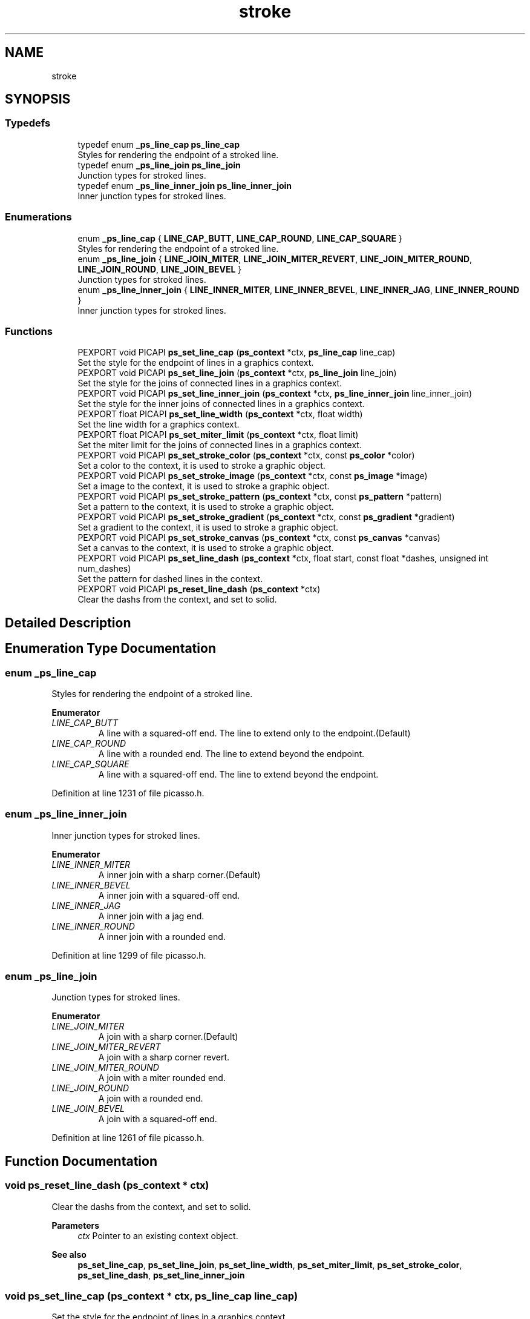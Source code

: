 .TH "stroke" 3 "Tue Dec 24 2024" "Version 2.8" "Picasso API" \" -*- nroff -*-
.ad l
.nh
.SH NAME
stroke
.SH SYNOPSIS
.br
.PP
.SS "Typedefs"

.in +1c
.ti -1c
.RI "typedef enum \fB_ps_line_cap\fP \fBps_line_cap\fP"
.br
.RI "Styles for rendering the endpoint of a stroked line\&. "
.ti -1c
.RI "typedef enum \fB_ps_line_join\fP \fBps_line_join\fP"
.br
.RI "Junction types for stroked lines\&. "
.ti -1c
.RI "typedef enum \fB_ps_line_inner_join\fP \fBps_line_inner_join\fP"
.br
.RI "Inner junction types for stroked lines\&. "
.in -1c
.SS "Enumerations"

.in +1c
.ti -1c
.RI "enum \fB_ps_line_cap\fP { \fBLINE_CAP_BUTT\fP, \fBLINE_CAP_ROUND\fP, \fBLINE_CAP_SQUARE\fP }"
.br
.RI "Styles for rendering the endpoint of a stroked line\&. "
.ti -1c
.RI "enum \fB_ps_line_join\fP { \fBLINE_JOIN_MITER\fP, \fBLINE_JOIN_MITER_REVERT\fP, \fBLINE_JOIN_MITER_ROUND\fP, \fBLINE_JOIN_ROUND\fP, \fBLINE_JOIN_BEVEL\fP }"
.br
.RI "Junction types for stroked lines\&. "
.ti -1c
.RI "enum \fB_ps_line_inner_join\fP { \fBLINE_INNER_MITER\fP, \fBLINE_INNER_BEVEL\fP, \fBLINE_INNER_JAG\fP, \fBLINE_INNER_ROUND\fP }"
.br
.RI "Inner junction types for stroked lines\&. "
.in -1c
.SS "Functions"

.in +1c
.ti -1c
.RI "PEXPORT void PICAPI \fBps_set_line_cap\fP (\fBps_context\fP *ctx, \fBps_line_cap\fP line_cap)"
.br
.RI "Set the style for the endpoint of lines in a graphics context\&. "
.ti -1c
.RI "PEXPORT void PICAPI \fBps_set_line_join\fP (\fBps_context\fP *ctx, \fBps_line_join\fP line_join)"
.br
.RI "Set the style for the joins of connected lines in a graphics context\&. "
.ti -1c
.RI "PEXPORT void PICAPI \fBps_set_line_inner_join\fP (\fBps_context\fP *ctx, \fBps_line_inner_join\fP line_inner_join)"
.br
.RI "Set the style for the inner joins of connected lines in a graphics context\&. "
.ti -1c
.RI "PEXPORT float PICAPI \fBps_set_line_width\fP (\fBps_context\fP *ctx, float width)"
.br
.RI "Set the line width for a graphics context\&. "
.ti -1c
.RI "PEXPORT float PICAPI \fBps_set_miter_limit\fP (\fBps_context\fP *ctx, float limit)"
.br
.RI "Set the miter limit for the joins of connected lines in a graphics context\&. "
.ti -1c
.RI "PEXPORT void PICAPI \fBps_set_stroke_color\fP (\fBps_context\fP *ctx, const \fBps_color\fP *color)"
.br
.RI "Set a color to the context, it is used to stroke a graphic object\&. "
.ti -1c
.RI "PEXPORT void PICAPI \fBps_set_stroke_image\fP (\fBps_context\fP *ctx, const \fBps_image\fP *image)"
.br
.RI "Set a image to the context, it is used to stroke a graphic object\&. "
.ti -1c
.RI "PEXPORT void PICAPI \fBps_set_stroke_pattern\fP (\fBps_context\fP *ctx, const \fBps_pattern\fP *pattern)"
.br
.RI "Set a pattern to the context, it is used to stroke a graphic object\&. "
.ti -1c
.RI "PEXPORT void PICAPI \fBps_set_stroke_gradient\fP (\fBps_context\fP *ctx, const \fBps_gradient\fP *gradient)"
.br
.RI "Set a gradient to the context, it is used to stroke a graphic object\&. "
.ti -1c
.RI "PEXPORT void PICAPI \fBps_set_stroke_canvas\fP (\fBps_context\fP *ctx, const \fBps_canvas\fP *canvas)"
.br
.RI "Set a canvas to the context, it is used to stroke a graphic object\&. "
.ti -1c
.RI "PEXPORT void PICAPI \fBps_set_line_dash\fP (\fBps_context\fP *ctx, float start, const float *dashes, unsigned int num_dashes)"
.br
.RI "Set the pattern for dashed lines in the context\&. "
.ti -1c
.RI "PEXPORT void PICAPI \fBps_reset_line_dash\fP (\fBps_context\fP *ctx)"
.br
.RI "Clear the dashs from the context, and set to solid\&. "
.in -1c
.SH "Detailed Description"
.PP 

.SH "Enumeration Type Documentation"
.PP 
.SS "enum \fB_ps_line_cap\fP"

.PP
Styles for rendering the endpoint of a stroked line\&. 
.PP
\fBEnumerator\fP
.in +1c
.TP
\fB\fILINE_CAP_BUTT \fP\fP
A line with a squared-off end\&. The line to extend only to the endpoint\&.(Default) 
.TP
\fB\fILINE_CAP_ROUND \fP\fP
A line with a rounded end\&. The line to extend beyond the endpoint\&. 
.TP
\fB\fILINE_CAP_SQUARE \fP\fP
A line with a squared-off end\&. The line to extend beyond the endpoint\&. 
.PP
Definition at line 1231 of file picasso\&.h\&.
.SS "enum \fB_ps_line_inner_join\fP"

.PP
Inner junction types for stroked lines\&. 
.PP
\fBEnumerator\fP
.in +1c
.TP
\fB\fILINE_INNER_MITER \fP\fP
A inner join with a sharp corner\&.(Default) 
.TP
\fB\fILINE_INNER_BEVEL \fP\fP
A inner join with a squared-off end\&. 
.TP
\fB\fILINE_INNER_JAG \fP\fP
A inner join with a jag end\&. 
.TP
\fB\fILINE_INNER_ROUND \fP\fP
A inner join with a rounded end\&. 
.PP
Definition at line 1299 of file picasso\&.h\&.
.SS "enum \fB_ps_line_join\fP"

.PP
Junction types for stroked lines\&. 
.PP
\fBEnumerator\fP
.in +1c
.TP
\fB\fILINE_JOIN_MITER \fP\fP
A join with a sharp corner\&.(Default) 
.TP
\fB\fILINE_JOIN_MITER_REVERT \fP\fP
A join with a sharp corner revert\&. 
.TP
\fB\fILINE_JOIN_MITER_ROUND \fP\fP
A join with a miter rounded end\&. 
.TP
\fB\fILINE_JOIN_ROUND \fP\fP
A join with a rounded end\&. 
.TP
\fB\fILINE_JOIN_BEVEL \fP\fP
A join with a squared-off end\&. 
.PP
Definition at line 1261 of file picasso\&.h\&.
.SH "Function Documentation"
.PP 
.SS "void ps_reset_line_dash (\fBps_context\fP * ctx)"

.PP
Clear the dashs from the context, and set to solid\&. 
.PP
\fBParameters\fP
.RS 4
\fIctx\fP Pointer to an existing context object\&.
.RE
.PP
\fBSee also\fP
.RS 4
\fBps_set_line_cap\fP, \fBps_set_line_join\fP, \fBps_set_line_width\fP, \fBps_set_miter_limit\fP, \fBps_set_stroke_color\fP, \fBps_set_line_dash\fP, \fBps_set_line_inner_join\fP 
.RE
.PP

.SS "void ps_set_line_cap (\fBps_context\fP * ctx, \fBps_line_cap\fP line_cap)"

.PP
Set the style for the endpoint of lines in a graphics context\&. 
.PP
\fBParameters\fP
.RS 4
\fIctx\fP Pointer to an existing context object\&. 
.br
\fIline_cap\fP The cap style of the lines\&.
.RE
.PP
\fBSee also\fP
.RS 4
\fBps_set_line_join\fP, \fBps_set_line_width\fP, \fBps_set_miter_limit\fP, \fBps_set_stroke_color\fP, \fBps_set_line_dash\fP, \fBps_reset_line_dash\fP, \fBps_set_line_inner_join\fP 
.RE
.PP

.SS "void ps_set_line_dash (\fBps_context\fP * ctx, float start, const float * dashes, unsigned int num_dashes)"

.PP
Set the pattern for dashed lines in the context\&. 
.PP
\fBParameters\fP
.RS 4
\fIctx\fP Pointer to an existing context object\&. 
.br
\fIstart\fP A value that specifies how far into the dash pattern the line start\&. 
.br
\fIdashes\fP An array of values that specify the length of the painted segments and unpainted segments\&. 
.br
\fInum_dashes\fP The number of elements in the array\&.
.RE
.PP
\fBSee also\fP
.RS 4
\fBps_set_line_cap\fP, \fBps_set_line_join\fP, \fBps_set_line_width\fP, \fBps_set_miter_limit\fP, \fBps_set_stroke_color\fP, \fBps_reset_line_dash\fP, \fBps_set_line_inner_join\fP 
.RE
.PP

.SS "void ps_set_line_inner_join (\fBps_context\fP * ctx, \fBps_line_inner_join\fP line_inner_join)"

.PP
Set the style for the inner joins of connected lines in a graphics context\&. 
.PP
\fBParameters\fP
.RS 4
\fIctx\fP Pointer to an existing context object\&. 
.br
\fIline_inner_join\fP The inner join style of the lines\&.
.RE
.PP
\fBSee also\fP
.RS 4
\fBps_set_line_cap\fP, \fBps_set_line_width\fP, \fBps_set_miter_limit\fP, \fBps_set_stroke_color\fP, \fBps_set_line_dash\fP, \fBps_reset_line_dash\fP, \fBps_set_line_join\fP 
.RE
.PP

.SS "void ps_set_line_join (\fBps_context\fP * ctx, \fBps_line_join\fP line_join)"

.PP
Set the style for the joins of connected lines in a graphics context\&. 
.PP
\fBParameters\fP
.RS 4
\fIctx\fP Pointer to an existing context object\&. 
.br
\fIline_join\fP The join style of the lines\&.
.RE
.PP
\fBSee also\fP
.RS 4
\fBps_set_line_cap\fP, \fBps_set_line_width\fP, \fBps_set_miter_limit\fP, \fBps_set_stroke_color\fP, \fBps_set_line_dash\fP, \fBps_reset_line_dash\fP, \fBps_set_line_inner_join\fP 
.RE
.PP

.SS "float ps_set_line_width (\fBps_context\fP * ctx, float width)"

.PP
Set the line width for a graphics context\&. 
.PP
\fBParameters\fP
.RS 4
\fIctx\fP Pointer to an existing context object\&. 
.br
\fIwidth\fP The line width to use, in pixels, must be greater than 0\&. Default value is 1\&.
.RE
.PP
\fBReturns\fP
.RS 4
If the function succeeds, the return value is the old width\&. If the function fails, the return value is 0\&.
.RE
.PP
\fBNote\fP
.RS 4
To get extended error information, call \fIps_last_status\fP\&.
.RE
.PP
\fBSee also\fP
.RS 4
\fBps_set_line_cap\fP, \fBps_set_line_join\fP, \fBps_set_miter_limit\fP, \fBps_set_stroke_color\fP, \fBps_set_line_dash\fP, \fBps_reset_line_dash\fP, \fBps_set_line_inner_join\fP 
.RE
.PP

.SS "float ps_set_miter_limit (\fBps_context\fP * ctx, float limit)"

.PP
Set the miter limit for the joins of connected lines in a graphics context\&. 
.PP
\fBParameters\fP
.RS 4
\fIctx\fP Pointer to an existing context object\&. 
.br
\fIlimit\fP The miter limit to use, must be greater than 0\&. Default value is 4\&.
.RE
.PP
\fBReturns\fP
.RS 4
If the function succeeds, the return value is the old miter limit\&. If the function fails, the return value is 0\&.
.RE
.PP
\fBNote\fP
.RS 4
To get extended error information, call \fIps_last_status\fP\&.
.RE
.PP
\fBSee also\fP
.RS 4
\fBps_set_line_cap\fP, \fBps_set_line_join\fP, \fBps_set_line_width\fP, \fBps_set_stroke_color\fP, \fBps_set_line_dash\fP, \fBps_reset_line_dash\fP, \fBps_set_line_inner_join\fP 
.RE
.PP

.SS "void ps_set_stroke_canvas (\fBps_context\fP * ctx, const \fBps_canvas\fP * canvas)"

.PP
Set a canvas to the context, it is used to stroke a graphic object\&. 
.PP
\fBParameters\fP
.RS 4
\fIctx\fP Pointer to an existing context object\&. 
.br
\fIcanvas\fP The canvas to be set\&.
.RE
.PP
\fBSee also\fP
.RS 4
\fBps_set_line_cap\fP, \fBps_set_line_join\fP, \fBps_set_line_width\fP, \fBps_set_miter_limit\fP, \fBps_set_line_dash\fP, \fBps_reset_line_dash\fP, \fBps_set_line_inner_join\fP, \fBps_set_stroke_color\fP \fBps_set_stroke_image\fP, \fBps_set_stroke_pattern\fP, \fBps_set_stroke_gradient\fP 
.RE
.PP

.SS "void ps_set_stroke_color (\fBps_context\fP * ctx, const \fBps_color\fP * color)"

.PP
Set a color to the context, it is used to stroke a graphic object\&. 
.PP
\fBParameters\fP
.RS 4
\fIctx\fP Pointer to an existing context object\&. 
.br
\fIcolor\fP The color to be set\&.
.RE
.PP
\fBSee also\fP
.RS 4
\fBps_set_line_cap\fP, \fBps_set_line_join\fP, \fBps_set_line_width\fP, \fBps_set_miter_limit\fP, \fBps_set_line_dash\fP, \fBps_reset_line_dash\fP, \fBps_set_line_inner_join\fP, \fBps_set_stroke_image\fP \fBps_set_stroke_pattern\fP, \fBps_set_stroke_gradient\fP, \fBps_set_stroke_canvas\fP 
.RE
.PP

.SS "void ps_set_stroke_gradient (\fBps_context\fP * ctx, const \fBps_gradient\fP * gradient)"

.PP
Set a gradient to the context, it is used to stroke a graphic object\&. 
.PP
\fBParameters\fP
.RS 4
\fIctx\fP Pointer to an existing context object\&. 
.br
\fIgradient\fP The gradient to be set\&.
.RE
.PP
\fBSee also\fP
.RS 4
\fBps_set_line_cap\fP, \fBps_set_line_join\fP, \fBps_set_line_width\fP, \fBps_set_miter_limit\fP, \fBps_set_line_dash\fP, \fBps_reset_line_dash\fP, \fBps_set_line_inner_join\fP, \fBps_set_stroke_color\fP \fBps_set_stroke_image\fP, \fBps_set_stroke_pattern\fP, \fBps_set_stroke_canvas\fP 
.RE
.PP

.SS "void ps_set_stroke_image (\fBps_context\fP * ctx, const \fBps_image\fP * image)"

.PP
Set a image to the context, it is used to stroke a graphic object\&. 
.PP
\fBParameters\fP
.RS 4
\fIctx\fP Pointer to an existing context object\&. 
.br
\fIimage\fP The image to be set\&.
.RE
.PP
\fBSee also\fP
.RS 4
\fBps_set_line_cap\fP, \fBps_set_line_join\fP, \fBps_set_line_width\fP, \fBps_set_miter_limit\fP, \fBps_set_line_dash\fP, \fBps_reset_line_dash\fP, \fBps_set_line_inner_join\fP, \fBps_set_stroke_color\fP \fBps_set_stroke_pattern\fP, \fBps_set_stroke_gradient\fP, \fBps_set_stroke_canvas\fP 
.RE
.PP

.SS "void ps_set_stroke_pattern (\fBps_context\fP * ctx, const \fBps_pattern\fP * pattern)"

.PP
Set a pattern to the context, it is used to stroke a graphic object\&. 
.PP
\fBParameters\fP
.RS 4
\fIctx\fP Pointer to an existing context object\&. 
.br
\fIpattern\fP The pattern to be set\&.
.RE
.PP
\fBSee also\fP
.RS 4
\fBps_set_line_cap\fP, \fBps_set_line_join\fP, \fBps_set_line_width\fP, \fBps_set_miter_limit\fP, \fBps_set_line_dash\fP, \fBps_reset_line_dash\fP, \fBps_set_line_inner_join\fP, \fBps_set_stroke_color\fP \fBps_set_stroke_image\fP, \fBps_set_stroke_gradient\fP, \fBps_set_stroke_canvas\fP 
.RE
.PP

.SH "Author"
.PP 
Generated automatically by Doxygen for Picasso API from the source code\&.
